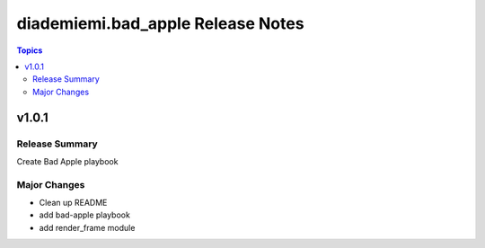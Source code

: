 ==================================
diademiemi.bad_apple Release Notes
==================================

.. contents:: Topics


v1.0.1
======

Release Summary
---------------

Create Bad Apple playbook

Major Changes
-------------

- Clean up README
- add bad-apple playbook
- add render_frame module
